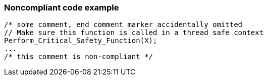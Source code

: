 === Noncompliant code example

[source,text]
----
/* some comment, end comment marker accidentally omitted
// Make sure this function is called in a thread safe context
Perform_Critical_Safety_Function(X);
...
/* this comment is non-compliant */
----
